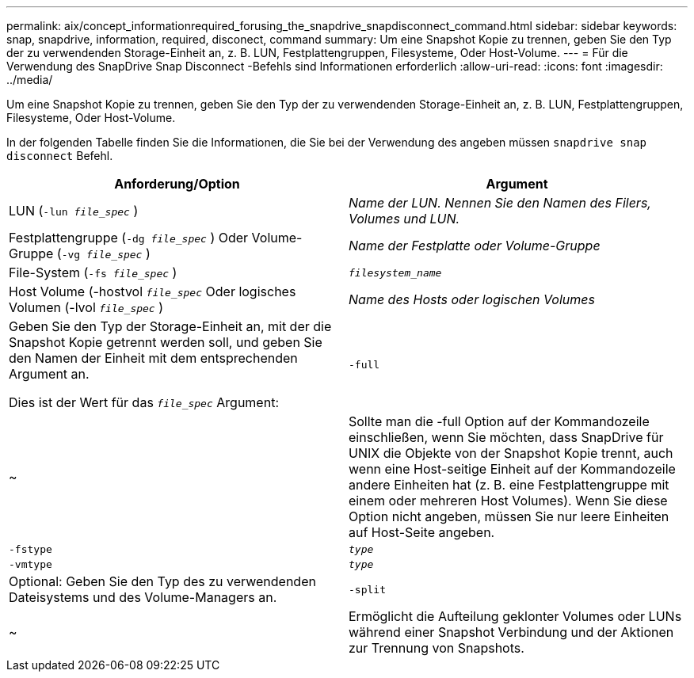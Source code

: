 ---
permalink: aix/concept_informationrequired_forusing_the_snapdrive_snapdisconnect_command.html 
sidebar: sidebar 
keywords: snap, snapdrive, information, required, disconect, command 
summary: Um eine Snapshot Kopie zu trennen, geben Sie den Typ der zu verwendenden Storage-Einheit an, z. B. LUN, Festplattengruppen, Filesysteme, Oder Host-Volume. 
---
= Für die Verwendung des SnapDrive Snap Disconnect -Befehls sind Informationen erforderlich
:allow-uri-read: 
:icons: font
:imagesdir: ../media/


[role="lead"]
Um eine Snapshot Kopie zu trennen, geben Sie den Typ der zu verwendenden Storage-Einheit an, z. B. LUN, Festplattengruppen, Filesysteme, Oder Host-Volume.

In der folgenden Tabelle finden Sie die Informationen, die Sie bei der Verwendung des angeben müssen `snapdrive snap disconnect` Befehl.

|===
| Anforderung/Option | Argument 


 a| 
LUN (`-lun _file_spec_` )
 a| 
_Name der LUN. Nennen Sie den Namen des Filers, Volumes und LUN._



 a| 
Festplattengruppe (`-dg _file_spec_` ) Oder Volume-Gruppe (`-vg _file_spec_` )
 a| 
_Name der Festplatte oder Volume-Gruppe_



 a| 
File-System (`-fs _file_spec_` )
 a| 
`_filesystem_name_`



 a| 
Host Volume (-hostvol `_file_spec_` Oder logisches Volumen (-lvol `_file_spec_` )
 a| 
_Name des Hosts oder logischen Volumes_



 a| 
Geben Sie den Typ der Storage-Einheit an, mit der die Snapshot Kopie getrennt werden soll, und geben Sie den Namen der Einheit mit dem entsprechenden Argument an.

Dies ist der Wert für das `_file_spec_` Argument:



 a| 
`-full`
 a| 
~



 a| 
Sollte man die -full Option auf der Kommandozeile einschließen, wenn Sie möchten, dass SnapDrive für UNIX die Objekte von der Snapshot Kopie trennt, auch wenn eine Host-seitige Einheit auf der Kommandozeile andere Einheiten hat (z. B. eine Festplattengruppe mit einem oder mehreren Host Volumes). Wenn Sie diese Option nicht angeben, müssen Sie nur leere Einheiten auf Host-Seite angeben.



 a| 
`-fstype`
 a| 
`_type_`



 a| 
`-vmtype`
 a| 
`_type_`



 a| 
Optional: Geben Sie den Typ des zu verwendenden Dateisystems und des Volume-Managers an.



 a| 
`-split`
 a| 
~



 a| 
Ermöglicht die Aufteilung geklonter Volumes oder LUNs während einer Snapshot Verbindung und der Aktionen zur Trennung von Snapshots.

|===